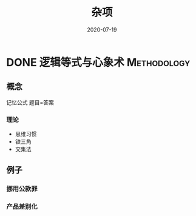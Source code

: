 #+TITLE: 杂项
#+DATE: 2020-07-19
#+ORGA_PUBLISH_KEYWORD: DONE

* DONE 逻辑等式与心象术 :Methodology:
CLOSED: [2021-09-30 Thu 21:08]
:PROPERTIES:
:SUMMARY: 逻辑等式与心象术
:END:

** 概念
记忆公式
题目=答案
*** 理论
- 思维习惯
- 铁三角
- 交集法

** 例子
*** 挪用公款罪
*** 产品差别化
